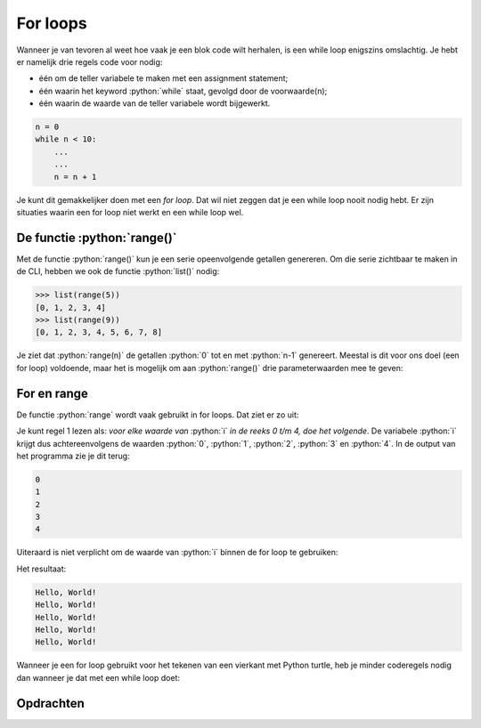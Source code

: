 .. role:: python(code)
   :language: python

.. |br| raw:: html

   <br/>

For loops
=======================

Wanneer je van tevoren al weet hoe vaak je een blok code wilt herhalen, is een while loop enigszins omslachtig. Je hebt er namelijk drie regels code voor nodig:

* één om de teller variabele te maken met een assignment statement;
* één waarin het keyword :python:`while` staat, gevolgd door de voorwaarde(n);
* één waarin de waarde van de teller variabele wordt bijgewerkt.

.. code-block:: python

    n = 0
    while n < 10:
        ...
        ...
        n = n + 1

Je kunt dit gemakkelijker doen met een *for loop*. Dat wil niet zeggen dat je een while loop nooit nodig hebt. Er zijn situaties waarin een for loop niet werkt en een while loop wel.

.. dropdown:: Wat leer je in dit hoofdstuk
    :open:
    :color: primary
    :icon: book

    * Wat doet de functie :python:`range()`.
    * Hoe maak je een for loop met de functie :python:`range()`.  

De functie :python:`range()`
-----------------------------

Met de functie :python:`range()` kun je een serie opeenvolgende getallen genereren. Om die serie zichtbaar te maken in de CLI, hebben we ook de functie :python:`list()` nodig:

.. code-block:: python

    >>> list(range(5))
    [0, 1, 2, 3, 4]
    >>> list(range(9))
    [0, 1, 2, 3, 4, 5, 6, 7, 8]

Je ziet dat :python:`range(n)` de getallen :python:`0` tot en met :python:`n-1` genereert. Meestal is dit voor ons doel (een for loop) voldoende, maar het is mogelijk om aan :python:`range()` drie parameterwaarden mee te geven:

.. py:function:: range(start, stop, step)

    Retourneert een reeks getallen, die standaard bij 0 begint, telkens met 1 ophoogt en stopt juist voor het meegegeven getal.

    :Parameters:
        * Het startgetal van de serie. Niet verplicht; standaardwaarde is 0.
        * Het stopggetal van de serie. Verplicht.
        * De stapgrootte. Niet verplicht; standaardwaarde is 1.
    :Returnwaarde:
        Een serie getallen. Om de serie te tonen in de CLI heb je de :python:`list()` functie nodig. 
    :Voorbeelden:
        .. code-block:: python
            :class: no-copybutton

            >>> list(range(3))          # alleen stop meegegeven.
            [0, 1, 2]

            >>> list(range(2, 6))       # start en stop meegegeven.
            [2, 3, 4, 5]

            >>> list(range(4, 11, 2))   # start, stop en step meegegeven.
            [4, 6, 8, 10]

For en range
-------------

De functie :python:`range` wordt vaak gebruikt in for loops. Dat ziet er zo uit:

.. code-block:: python
    :linenos:
    :caption: for_loop.py

    for i in range(5):
        print(i)

Je kunt regel 1 lezen als: *voor elke waarde van* :python:`i` *in de reeks 0 t/m 4, doe het volgende*. De variabele :python:`i` krijgt dus achtereenvolgens de waarden :python:`0`, :python:`1`, :python:`2`, :python:`3` en :python:`4`. In de output van het programma zie je dit terug:

.. code-block::

    0
    1
    2
    3
    4

Uiteraard is niet verplicht om de waarde van :python:`i` binnen de for loop te gebruiken:

.. code-block:: python
    :linenos:
    :caption: for_loop.py

    for i in range(5):
        print('Hello, World!')

Het resultaat:

.. code-block::

    Hello, World!
    Hello, World!
    Hello, World!
    Hello, World!
    Hello, World!

Wanneer je een for loop gebruikt voor het tekenen van een vierkant met Python turtle, heb je minder coderegels nodig dan wanneer je dat met een while loop doet:

.. grid:: 2

    .. grid-item:: 
        :columns: 6

        .. code-block:: python
            :linenos:
            :caption: turtle_while.py

            import turtle

            tony = turtle.Turtle()

            zijde = 0
            while zijde < 4:
                tony.fd(100)
                tony.lt(90)
                zijde = zijde + 1

    .. grid-item:: 
        :columns: 6

        .. code-block:: python
            :linenos:
            :caption: turtle_for.py

            import turtle

            tony = turtle.Turtle()

            for zijde in range(4):
                tony.fd(100)
                tony.lt(90)

Opdrachten
-----------

.. dropdown:: Opdracht 01
    :open:
    :color: secondary
    :icon: pencil

    Hieronder zie je code waarmee de turtle een driehoek tekent. Als je de opdrachten over :doc:`while loops </ch07_loops/ch_07_01_while_loops>` hebt gemaakt, beschik je al over deze code in het bestand :file:`driehoeken.py`. Zo niet, kopieer dan onderstaande code naar een nieuw bestand :file:`driehoeken.py`. 

    .. code-block:: python
        :linenos:
        :caption: driehoeken.py
        :name: turtle_while_opdr01

        # For loops - opdracht 01
        
        import turtle

        tony = turtle.Turtle()

        zijde = 0
        while zijde < 3:
            tony.fd(100)
            tony.lt(120)
            zijde = zijde + 1

    Vervang de while loop in deze code door een for loop.


.. dropdown:: Opdracht 02
    :open:
    :color: secondary
    :icon: pencil

    Maak een nieuw bestand in Mu editor, kopieer onderstaande de code erin en sla het op onder de naam :file:`turtle_dots_for.py`.

    .. code-block:: python
        :linenos:

        # For loops - opdracht 02

        import turtle

        tony = turtle.Turtle()
        tony.speed(0)
        tony.up()

        for rij in range(5):
            for kolom in range(5):
                tony.dot(20, 'red')
                tony.fd(30)
            # Stuur tony naar het begin van de volgende rij:
            tony.bk(5*30)
            tony.lt(90)
            tony.fd(30)
            tony.rt(90)
            
        tony.home()
    
    Dit programma tekent een rooster van 5 bij 5 rode dots. De opdracht :python:`tony.home()` in regel 17 zorgt ervoor dat de turtle weer teruggaat naar het beginpunt. De output van het programma ziet er zo uit:

    .. figure:: images/red_dots_02.png

    Voeg aan het programma na regel 19 code toe waarmee een rooster van 4 bij 4 blauwe dots met een grootte van 30 pixels wordt getekend, die precies tussen de rode dots in komen:

    .. figure:: images/red_dots_03.png

    Pak dit handig aan. Je zou bijvoorbeeld de regels 9 t/m 17 kunnen kopiëren en aanpassen.

.. dropdown:: Opdracht 03
    :open:
    :color: secondary
    :icon: pencil

    Maak een nieuw bestand, kopieer onderstaande code erin en sla het op als :file:`turtle_spiral.py`. 

    .. code-block:: python
        :linenos:
        :caption: turtle_spiral.py
        :name: turtle_spiral_v01

        # For loops - opdracht 03

        import turtle

        tony = turtle.Turtle()
        tony.speed(0)

        for i in range(300):
            tony.fd(i * 2)
            tony.lt(30)

    Deze code tekent eerst een lijnstukje van 0 pixels, vervolgens een lijnstukje van 2 pixels, dan 4 pixels, dan 6 pixels, enzovoort tot het laatste lijnstukje van 598 pixels (299 * 2). En tussendoor draait de turtle telkens 30 graden. Kijk maar eens wat dat oplevert, door het programma te runnen.

    Experimenteer met de code in :file:`turtle_spiral.py` door telkens één getal te veranderen en te bekijken hoe de figuur verandert. Je zou :python:`tony` bijvoorbeeld telkens 91° kunnen laten draaien in plaats van 30°. En wat gebeurt er als je op regel 10 :python:`tony.lt(30)` vervangt door :python:`tony.lt(i)` of :python:`tony.lt(i * 3)`? Probeer maar uit!
